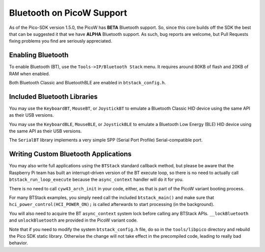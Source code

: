 Bluetooth on PicoW Support
==========================

As of the Pico-SDK version 1.5.0, the PicoW has **BETA** Bluetooth support.
So, since this core builds off the SDK the best that can be suggested it
that we have **ALPHA** Bluetooth support.  As such, bug reports are welcome,
but Pull Requests fixing problems you find are seriously appreciated.

Enabling Bluetooth
------------------
To enable Bluetooth (BT), use the ``Tools->IP/Bluetooth Stack`` menu.  It
requires around 80KB of flash and 20KB of RAM when enabled.

Both Bluetooth Classic and BluetoothBLE are enabled in ``btstack_config.h``.

Included Bluetooth Libraries
----------------------------
You may use the ``KeyboardBT``, ``MouseBT``, or ``JoystickBT`` to emulate a
Bluetooth Classic HID device using the same API as their USB versions.

You may use the ``KeyboardBLE``, ``MouseBLE``, or ``JoystickBLE`` to emulate a
Bluetooth Low Energy (BLE) HID device using the same API as their USB versions.

The ``SerialBT`` library implements a very simple SPP (Serial Port Profile)
Serial-compatible port.

Writing Custom Bluetooth Applications
-------------------------------------
You may also write full applications using the ``BTStack`` standard callback
method, but please be aware that the Raspberry Pi team has built an
interrupt-driven version of the BT execute loop, so there is no need
to actually call ``btstack_run_loop_execute`` because the ``async_context``
handler will do it for you.

There is no need to call ``cyw43_arch_init`` in your code, either, as that
is part of the PicoW variant booting process.

For many BTStack examples, you simply need call the included
``btstack_main()`` and make sure that ``hci_power_control(HCI_POWER_ON);`` is
called afterwards to start processing (in the background).

You will also need to acquire the BT ``async_context`` system lock before
calling any BTStack APIs.  ``__lockBluetooth`` and ``unlockBluetooth`` are
provided in the PicoW variant code.

Note that if you need to modify the system ``btstack_config.h`` file, do so
in the ``tools/libpico`` directory and rebuild the Pico SDK static library.
Otherwise the change will not take effect in the precompiled code, leading
to really bad behavior.
